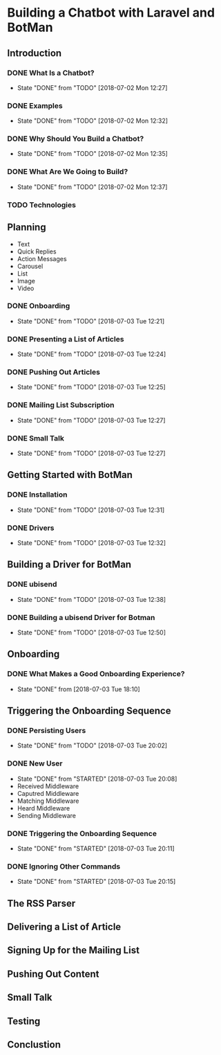 * Building a Chatbot with Laravel and BotMan
** Introduction
*** DONE What Is a Chatbot?
    CLOSED: [2018-07-02 Mon 12:27]
    - State "DONE"       from "TODO"       [2018-07-02 Mon 12:27]
*** DONE Examples
    CLOSED: [2018-07-02 Mon 12:32]
    - State "DONE"       from "TODO"       [2018-07-02 Mon 12:32]
*** DONE Why Should You Build a Chatbot?
    CLOSED: [2018-07-02 Mon 12:35]

    - State "DONE"       from "TODO"       [2018-07-02 Mon 12:35]
*** DONE What Are We Going to Build?
    CLOSED: [2018-07-02 Mon 12:37]


    - State "DONE"       from "TODO"       [2018-07-02 Mon 12:37]
*** TODO Technologies


** Planning
   - Text
   - Quick Replies
   - Action Messages
   - Carousel
   - List
   - Image
   - Video
*** DONE Onboarding
    CLOSED: [2018-07-03 Tue 12:21]

    - State "DONE"       from "TODO"       [2018-07-03 Tue 12:21]

*** DONE Presenting a List of Articles
    CLOSED: [2018-07-03 Tue 12:24]
    - State "DONE"       from "TODO"       [2018-07-03 Tue 12:24]
*** DONE Pushing Out Articles
    CLOSED: [2018-07-03 Tue 12:25]
    - State "DONE"       from "TODO"       [2018-07-03 Tue 12:25]
*** DONE Mailing List Subscription
    CLOSED: [2018-07-03 Tue 12:27]
    - State "DONE"       from "TODO"       [2018-07-03 Tue 12:27]
*** DONE Small Talk
    CLOSED: [2018-07-03 Tue 12:27]

    - State "DONE"       from "TODO"       [2018-07-03 Tue 12:27]
** Getting Started with BotMan
*** DONE Installation
    CLOSED: [2018-07-03 Tue 12:31]
    - State "DONE"       from "TODO"       [2018-07-03 Tue 12:31]
*** DONE Drivers
    CLOSED: [2018-07-03 Tue 12:32]

    - State "DONE"       from "TODO"       [2018-07-03 Tue 12:32]
** Building a Driver for BotMan
*** DONE ubisend
    CLOSED: [2018-07-03 Tue 12:38]
    - State "DONE"       from "TODO"       [2018-07-03 Tue 12:38]
*** DONE Building a ubisend Driver for Botman
    CLOSED: [2018-07-03 Tue 12:50]
    - State "DONE"       from "TODO"       [2018-07-03 Tue 12:50]
** Onboarding
*** DONE What Makes a Good Onboarding Experience?
    CLOSED: [2018-07-03 Tue 18:10]
    - State "DONE"       from              [2018-07-03 Tue 18:10]
** Triggering the Onboarding Sequence
*** DONE Persisting Users
    CLOSED: [2018-07-03 Tue 20:02] SCHEDULED: <2018-07-03 Tue>
    - State "DONE"       from "TODO"       [2018-07-03 Tue 20:02]
*** DONE New User
    CLOSED: [2018-07-03 Tue 20:08]
    - State "DONE"       from "STARTED"    [2018-07-03 Tue 20:08]
    - Received Middleware
    - Caputred Middleware
    - Matching Middleware
    - Heard Middleware
    - Sending Middleware
*** DONE Triggering the Onboarding Sequence
    CLOSED: [2018-07-03 Tue 20:11]

    - State "DONE"       from "STARTED"    [2018-07-03 Tue 20:11]
*** DONE Ignoring Other Commands
    CLOSED: [2018-07-03 Tue 20:15]


    - State "DONE"       from "STARTED"    [2018-07-03 Tue 20:15]
** The RSS Parser
** Delivering a List of Article
** Signing Up for the Mailing List
** Pushing Out Content
** Small Talk
** Testing
** Conclustion

